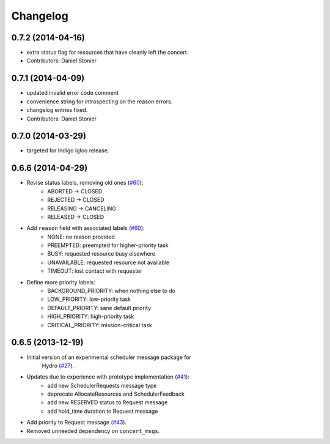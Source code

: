 Changelog
=========

0.7.2 (2014-04-16)
------------------
* extra status flag for resources that have cleanly left the concert.
* Contributors: Daniel Stonier

0.7.1 (2014-04-09)
------------------
* updated invalid error code comment
* convenience string for introspecting on the reason errors.
* changelog entries fixed.
* Contributors: Daniel Stonier

0.7.0 (2014-03-29)
------------------
* targeted for Indigo Igloo release.

0.6.6 (2014-04-29)
------------------
* Revise status labels, removing old ones (`#60`_):
    - ABORTED -> CLOSED
    - REJECTED -> CLOSED
    - RELEASING -> CANCELING
    - RELEASED -> CLOSED
* Add ``reason`` field with associated labels (`#60`_):
    - NONE: no reason provided
    - PREEMPTED: preempted for higher-priority task
    - BUSY: requested resource busy elsewhere
    - UNAVAILABLE: requested resource not available
    - TIMEOUT: lost contact with requester
* Define more priority labels:
    - BACKGROUND_PRIORITY: when nothing else to do
    - LOW_PRIORITY: low-priority task
    - DEFAULT_PRIORITY: sane default priority
    - HIGH_PRIORITY: high-priority task
    - CRITICAL_PRIORITY: mission-critical task

0.6.5 (2013-12-19)
------------------
* Initial version of an experimental scheduler message package for
   Hydro (`#27`_).
* Updates due to experience with prototype implementation (`#41`_):
    - add new SchedulerRequests message type
    - deprecate AllocateResources and SchedulerFeedback
    - add new RESERVED status to Request message
    - add hold_time duration to Request message
* Add priority to Request message (`#43`_).
* Removed unneeded dependency on ``concert_msgs``.

.. _`#27`: https://github.com/robotics-in-concert/rocon_msgs/pull/27
.. _`#41`: https://github.com/robotics-in-concert/rocon_msgs/issues/41
.. _`#43`: https://github.com/robotics-in-concert/rocon_msgs/issues/43
.. _`#60`: https://github.com/robotics-in-concert/rocon_msgs/issues/60
